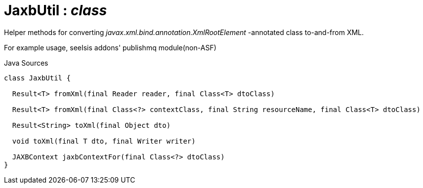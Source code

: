= JaxbUtil : _class_
:Notice: Licensed to the Apache Software Foundation (ASF) under one or more contributor license agreements. See the NOTICE file distributed with this work for additional information regarding copyright ownership. The ASF licenses this file to you under the Apache License, Version 2.0 (the "License"); you may not use this file except in compliance with the License. You may obtain a copy of the License at. http://www.apache.org/licenses/LICENSE-2.0 . Unless required by applicable law or agreed to in writing, software distributed under the License is distributed on an "AS IS" BASIS, WITHOUT WARRANTIES OR  CONDITIONS OF ANY KIND, either express or implied. See the License for the specific language governing permissions and limitations under the License.

Helper methods for converting _javax.xml.bind.annotation.XmlRootElement_ -annotated class to-and-from XML.

For example usage, seeIsis addons' publishmq module(non-ASF)

.Java Sources
[source,java]
----
class JaxbUtil {

  Result<T> fromXml(final Reader reader, final Class<T> dtoClass)

  Result<T> fromXml(final Class<?> contextClass, final String resourceName, final Class<T> dtoClass)

  Result<String> toXml(final Object dto)

  void toXml(final T dto, final Writer writer)

  JAXBContext jaxbContextFor(final Class<?> dtoClass)
}
----

